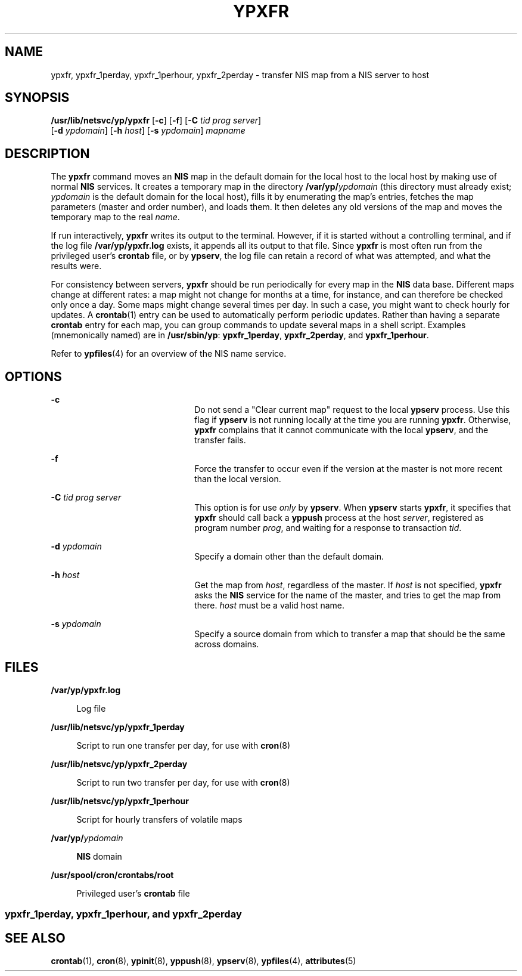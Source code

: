 '\" te
.\" Copyright (c) 2000 Sun Microsystems, Inc. All Rights Reserved.
.\" Copyright 1989 AT&T
.\" The contents of this file are subject to the terms of the Common Development and Distribution License (the "License").  You may not use this file except in compliance with the License.
.\" You can obtain a copy of the license at usr/src/OPENSOLARIS.LICENSE or http://www.opensolaris.org/os/licensing.  See the License for the specific language governing permissions and limitations under the License.
.\" When distributing Covered Code, include this CDDL HEADER in each file and include the License file at usr/src/OPENSOLARIS.LICENSE.  If applicable, add the following below this CDDL HEADER, with the fields enclosed by brackets "[]" replaced with your own identifying information: Portions Copyright [yyyy] [name of copyright owner]
.TH YPXFR 8 "Mar 11, 1998"
.SH NAME
ypxfr, ypxfr_1perday, ypxfr_1perhour, ypxfr_2perday \- transfer NIS map from a
NIS server to host
.SH SYNOPSIS
.LP
.nf
\fB/usr/lib/netsvc/yp/ypxfr\fR [\fB-c\fR] [\fB-f\fR] [\fB-C\fR \fItid\fR \fIprog\fR \fIserver\fR]
     [\fB-d\fR \fIypdomain\fR] [\fB-h\fR \fIhost\fR] [\fB-s\fR \fIypdomain\fR] \fImapname\fR
.fi

.SH DESCRIPTION
.sp
.LP
The \fBypxfr\fR command moves an \fBNIS\fR map in the default domain for the
local host to the local host by making use of normal \fBNIS\fR services. It
creates a temporary map in the directory \fB/var/yp/\fR\fIypdomain\fR (this
directory must already exist; \fIypdomain\fR is the default domain for the
local host), fills it by enumerating the map's entries, fetches the map
parameters (master and order number), and loads them. It then deletes any old
versions of the map and moves the temporary map to the real \fIname\fR.
.sp
.LP
If run interactively, \fBypxfr\fR writes its output to the terminal. However,
if it is started without a controlling terminal, and if the log file
\fB/var/yp/ypxfr.log\fR exists, it appends all its output to that file. Since
\fBypxfr\fR is most often run from the privileged user's \fBcrontab\fR file, or
by \fBypserv\fR, the log file can retain a record of what was attempted, and
what the results were.
.sp
.LP
For consistency between servers, \fBypxfr\fR should be run periodically for
every map in the \fBNIS\fR data base. Different maps change at different rates:
a map might not change for months at a time, for instance, and can therefore be
checked only once a day. Some maps might change several times per day. In such
a case, you might want to check hourly for updates. A \fBcrontab\fR(1) entry
can be used to automatically perform periodic updates. Rather than having a
separate \fBcrontab\fR entry for each map, you can group commands to update
several maps in a shell script. Examples (mnemonically named) are in
\fB/usr/sbin/yp\fR: \fBypxfr_1perday\fR, \fBypxfr_2perday\fR, and
\fBypxfr_1perhour\fR.
.sp
.LP
Refer to \fBypfiles\fR(4) for an overview of the NIS name service.
.SH OPTIONS
.sp
.ne 2
.na
\fB\fB-c\fR\fR
.ad
.RS 22n
Do not send a "Clear current map" request to the local \fBypserv\fR process.
Use this flag if \fBypserv\fR is not running locally at the time you are
running \fBypxfr\fR. Otherwise, \fBypxfr\fR complains that it cannot
communicate with the local \fBypserv\fR, and the transfer fails.
.RE

.sp
.ne 2
.na
\fB\fB-f\fR\fR
.ad
.RS 22n
Force the transfer to occur even if the version at the master is not more
recent than the local version.
.RE

.sp
.ne 2
.na
\fB\fB-C\fR\fI tid prog server\fR\fR
.ad
.RS 22n
This option is for use \fIonly\fR by \fBypserv\fR. When \fBypserv\fR starts
\fBypxfr\fR, it specifies that \fBypxfr\fR should call back a \fByppush\fR
process at the host \fIserver\fR, registered as program number \fIprog\fR, and
waiting for a response to transaction \fItid\fR.
.RE

.sp
.ne 2
.na
\fB\fB-d\fR\fI ypdomain\fR\fR
.ad
.RS 22n
Specify a domain other than the default domain.
.RE

.sp
.ne 2
.na
\fB\fB-h\fR \fIhost\fR\fR
.ad
.RS 22n
Get the map from \fIhost\fR, regardless of the master. If \fIhost\fR is not
specified, \fBypxfr\fR asks the \fBNIS\fR service for the name of the master,
and tries to get the map from there. \fIhost\fR must be a valid host name.
.RE

.sp
.ne 2
.na
\fB\fB-s\fR\fI ypdomain\fR\fR
.ad
.RS 22n
Specify a source domain from which to transfer a map that should be the same
across domains.
.RE

.SH FILES
.sp
.ne 2
.na
\fB\fB/var/yp/ypxfr.log\fR\fR
.ad
.sp .6
.RS 4n
Log file
.RE

.sp
.ne 2
.na
\fB\fB/usr/lib/netsvc/yp/ypxfr_1perday\fR\fR
.ad
.sp .6
.RS 4n
Script to run one transfer per day, for use with \fBcron\fR(8)
.RE

.sp
.ne 2
.na
\fB\fB/usr/lib/netsvc/yp/ypxfr_2perday\fR\fR
.ad
.sp .6
.RS 4n
Script to run two transfer per day, for use with \fBcron\fR(8)
.RE

.sp
.ne 2
.na
\fB\fB/usr/lib/netsvc/yp/ypxfr_1perhour\fR\fR
.ad
.sp .6
.RS 4n
Script for hourly transfers of volatile maps
.RE

.sp
.ne 2
.na
\fB\fB/var/yp/\fR\fIypdomain\fR\fR
.ad
.sp .6
.RS 4n
\fBNIS\fR domain
.RE

.sp
.ne 2
.na
\fB\fB/usr/spool/cron/crontabs/root\fR\fR
.ad
.sp .6
.RS 4n
Privileged user's \fBcrontab\fR file
.RE

.SS "ypxfr_1perday, ypxfr_1perhour, and ypxfr_2perday"
.sp

.SH SEE ALSO
.sp
.LP
\fBcrontab\fR(1), \fBcron\fR(8), \fBypinit\fR(8), \fByppush\fR(8),
\fBypserv\fR(8), \fBypfiles\fR(4), \fBattributes\fR(5)
